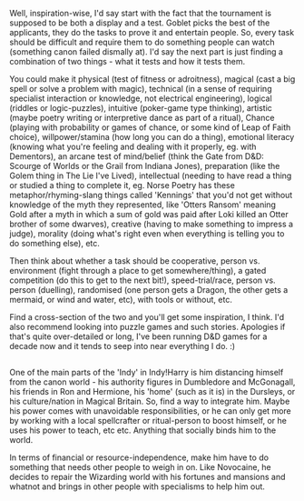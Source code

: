:PROPERTIES:
:Author: Avalon1632
:Score: 1
:DateUnix: 1577641498.0
:DateShort: 2019-Dec-29
:END:

Well, inspiration-wise, I'd say start with the fact that the tournament is supposed to be both a display and a test. Goblet picks the best of the applicants, they do the tasks to prove it and entertain people. So, every task should be difficult and require them to do something people can watch (something canon failed dismally at). I'd say the next part is just finding a combination of two things - what it tests and how it tests them.

You could make it physical (test of fitness or adroitness), magical (cast a big spell or solve a problem with magic), technical (in a sense of requiring specialist interaction or knowledge, not electrical engineering), logical (riddles or logic-puzzles), intuitive (poker-game type thinking), artistic (maybe poetry writing or interpretive dance as part of a ritual), Chance (playing with probability or games of chance, or some kind of Leap of Faith choice), willpower/stamina (how long you can do a thing), emotional literacy (knowing what you're feeling and dealing with it properly, eg. with Dementors), an arcane test of mind/belief (think the Gate from D&D: Scourge of Worlds or the Grail from Indiana Jones), preparation (like the Golem thing in The Lie I've Lived), intellectual (needing to have read a thing or studied a thing to complete it, eg. Norse Poetry has these metaphor/rhyming-slang things called 'Kennings' that you'd not get without knowledge of the myth they represented, like 'Otters Ransom' meaning Gold after a myth in which a sum of gold was paid after Loki killed an Otter brother of some dwarves), creative (having to make something to impress a judge), morality (doing what's right even when everything is telling you to do something else), etc.

Then think about whether a task should be cooperative, person vs. environment (fight through a place to get somewhere/thing), a gated competition (do this to get to the next bit!), speed-trial/race, person vs. person (duelling), randomised (one person gets a Dragon, the other gets a mermaid, or wind and water, etc), with tools or without, etc.

Find a cross-section of the two and you'll get some inspiration, I think. I'd also recommend looking into puzzle games and such stories. Apologies if that's quite over-detailed or long, I've been running D&D games for a decade now and it tends to seep into near everything I do. :)

** 
   :PROPERTIES:
   :CUSTOM_ID: section
   :END:
One of the main parts of the 'Indy' in Indy!Harry is him distancing himself from the canon world - his authority figures in Dumbledore and McGonagall, his friends in Ron and Hermione, his 'home' (such as it is) in the Dursleys, or his culture/nation in Magical Britain. So, find a way to integrate him. Maybe his power comes with unavoidable responsibilities, or he can only get more by working with a local spellcrafter or ritual-person to boost himself, or he uses his power to teach, etc etc. Anything that socially binds him to the world.

In terms of financial or resource-independence, make him have to do something that needs other people to weigh in on. Like Novocaine, he decides to repair the Wizarding world with his fortunes and mansions and whatnot and brings in other people with specialisms to help him out.